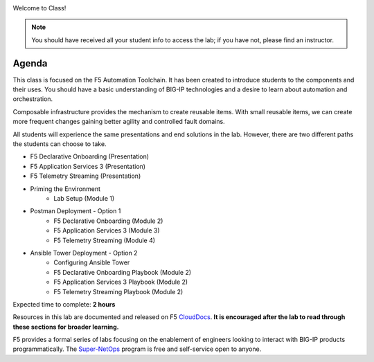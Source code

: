 |image1|

Welcome to Class!

.. NOTE:: You should have received all your student info to access the lab; if you have not, please find an instructor.

Agenda
------

This class is focused on the F5 Automation Toolchain. It has been created to introduce students to the components and their uses. You should have a basic understanding of BIG-IP technologies and a desire to learn about automation and orchestration.

Composable infrastructure provides the mechanism to create reusable items. With small reusable items, we can create more frequent changes gaining better agility and controlled fault domains.

All students will experience the same presentations and end solutions in the lab. However, there are two different paths the students can choose to take.

- F5 Declarative Onboarding (Presentation)
- F5 Application Services 3 (Presentation)
- F5 Telemetry Streaming (Presentation)

- Priming the Environment
        - Lab Setup (Module 1)

- Postman Deployment - Option 1
        - F5 Declarative Onboarding (Module 2)
        - F5 Application Services 3 (Module 3)
        - F5 Telemetry Streaming (Module 4)

- Ansible Tower Deployment - Option 2
        - Configuring Ansible Tower
        - F5 Declarative Onboarding Playbook (Module 2)
        - F5 Application Services 3 Playbook (Module 2)
        - F5 Telemetry Streaming Playbook (Module 2)

Expected time to complete: **2 hours**

Resources in this lab are documented and released on F5 CloudDocs_. **It is encouraged after the lab to read through these sections for broader learning.**

F5 provides a formal series of labs focusing on the enablement of engineers looking to interact with BIG-IP products programmatically. The Super-NetOps_ program is free and self-service open to anyone.

.. |image1| image:: images/image1.png

.. _CloudDocs: https://clouddocs.f5.com
.. _Super-NetOps: https://www.f5.com/supernetops